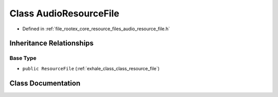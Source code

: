.. _exhale_class_class_audio_resource_file:

Class AudioResourceFile
=======================

- Defined in :ref:`file_rootex_core_resource_files_audio_resource_file.h`


Inheritance Relationships
-------------------------

Base Type
*********

- ``public ResourceFile`` (:ref:`exhale_class_class_resource_file`)


Class Documentation
-------------------


.. doxygenclass:: AudioResourceFile
   :members:
   :protected-members:
   :undoc-members: